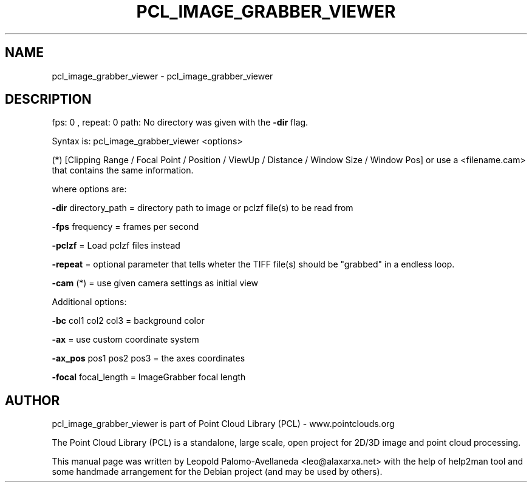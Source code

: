 .\" DO NOT MODIFY THIS FILE!  It was generated by help2man 1.40.10.
.TH PCL_IMAGE_GRABBER_VIEWER "1" "May 2014" "pcl_image_grabber_viewer 1.7.1" "User Commands"
.SH NAME
pcl_image_grabber_viewer \- pcl_image_grabber_viewer
.SH DESCRIPTION
fps: 0 , repeat: 0
path:
No directory was given with the \fB\-dir\fR flag.

Syntax is: pcl_image_grabber_viewer <options>


 (*) [Clipping Range / Focal Point / Position / ViewUp / Distance / Window Size / Window Pos] or use a <filename.cam> that contains the same information.

  where options are:

   \fB\-dir\fR directory_path = directory path to image or pclzf file(s) to be read from

   \fB\-fps\fR frequency = frames per second

   \fB\-pclzf\fR    = Load pclzf files instead

   \fB\-repeat\fR   = optional parameter that tells wheter the TIFF file(s) should be "grabbed" in a endless loop.



   \fB\-cam\fR (*)  = use given camera settings as initial view

Additional options:

   \fB\-bc\fR col1 col2 col3  = background color

   \fB\-ax\fR  = use custom coordinate system

   \fB\-ax_pos\fR pos1 pos2 pos3   = the axes coordinates

   \fB\-focal\fR focal_length = ImageGrabber focal length

.SH AUTHOR
pcl_image_grabber_viewer is part of Point Cloud Library (PCL) - www.pointclouds.org

The Point Cloud Library (PCL) is a standalone, large scale, open project for 2D/3D
image and point cloud processing.
.PP
This manual page was written by Leopold Palomo-Avellaneda <leo@alaxarxa.net> with
the help of help2man tool and some handmade arrangement for the Debian project
(and may be used by others).

